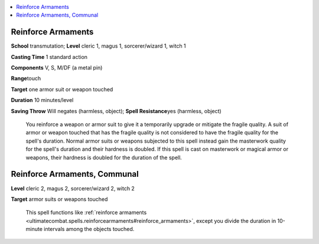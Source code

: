 
.. _`ultimatecombat.spells.reinforcearmaments`:

.. contents:: \ 

.. _`ultimatecombat.spells.reinforcearmaments#reinforce_armaments`:

Reinforce Armaments
====================

\ **School**\  transmutation; \ **Level**\  cleric 1, magus 1, sorcerer/wizard 1, witch 1

\ **Casting Time**\  1 standard action

\ **Components**\  V, S, M/DF (a metal pin)

\ **Range**\ touch

\ **Target**\  one armor suit or weapon touched

\ **Duration**\  10 minutes/level

\ **Saving Throw**\  Will negates (harmless, object); \ **Spell Resistance**\ yes (harmless, object)

 You reinforce a weapon or armor suit to give it a temporarily upgrade or mitigate the fragile quality. A suit of armor or weapon touched that has the fragile quality is not considered to have the fragile quality for the spell's duration. Normal armor suits or weapons subjected to this spell instead gain the masterwork quality for the spell's duration and their hardness is doubled. If this spell is cast on masterwork or magical armor or weapons, their hardness is doubled for the duration of the spell.

.. _`ultimatecombat.spells.reinforcearmaments#reinforce_armaments_communal`:

Reinforce Armaments, Communal
==============================

\ **Level**\  cleric 2, magus 2, sorcerer/wizard 2, witch 2

\ **Target**\  armor suits or weapons touched

 This spell functions like :ref:`reinforce armaments <ultimatecombat.spells.reinforcearmaments#reinforce_armaments>`\ , except you divide the duration in 10-minute intervals among the objects touched.

